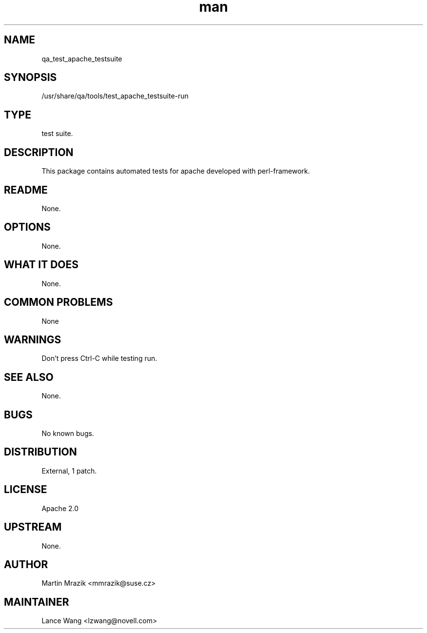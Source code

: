 ." Manpage for qa_test_apache_testsuite.
." Contact David Mulder <dmulder@novell.com> to correct errors or typos.
.TH man 8 "21 Oct 2011" "1.0" "qa_test_apache_testsuite man page"
.SH NAME
qa_test_apache_testsuite
.SH SYNOPSIS
/usr/share/qa/tools/test_apache_testsuite-run
.SH TYPE
test suite.
.SH DESCRIPTION
This package contains automated tests for apache developed with perl-framework.
.SH README
None.
.SH OPTIONS
None.
.SH WHAT IT DOES
None.
.SH COMMON PROBLEMS
None
.SH WARNINGS
Don't press Ctrl-C while testing run.
.SH SEE ALSO
None.
.SH BUGS
No known bugs.
.SH DISTRIBUTION
External, 1 patch.
.SH LICENSE
Apache 2.0
.SH UPSTREAM
None.
.SH AUTHOR
Martin Mrazik <mmrazik@suse.cz>
.SH MAINTAINER
Lance Wang <lzwang@novell.com>
